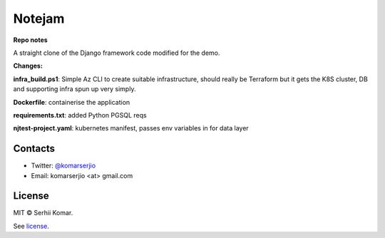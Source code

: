 *******
Notejam
*******

**Repo notes**

A straight clone of the Django framework code modified for the demo.

**Changes:**

**infra_build.ps1**: Simple Az CLI to create suitable infrastructure, should really be Terraform but it gets the K8S cluster, DB and supporting infra spun up very simply.

**Dockerfile**: containerise the application

**requirements.txt**: added Python PGSQL reqs

**njtest-project.yaml**: kubernetes manifest, passes env variables in for data layer

========
Contacts
========

* Twitter: `@komarserjio <https://twitter.com/komarserjio>`_
* Email: komarserjio <at> gmail.com

=======
License
=======

MIT © Serhii Komar.

See `license <https://github.com/komarserjio/notejam/blob/master/license.rst>`_.
